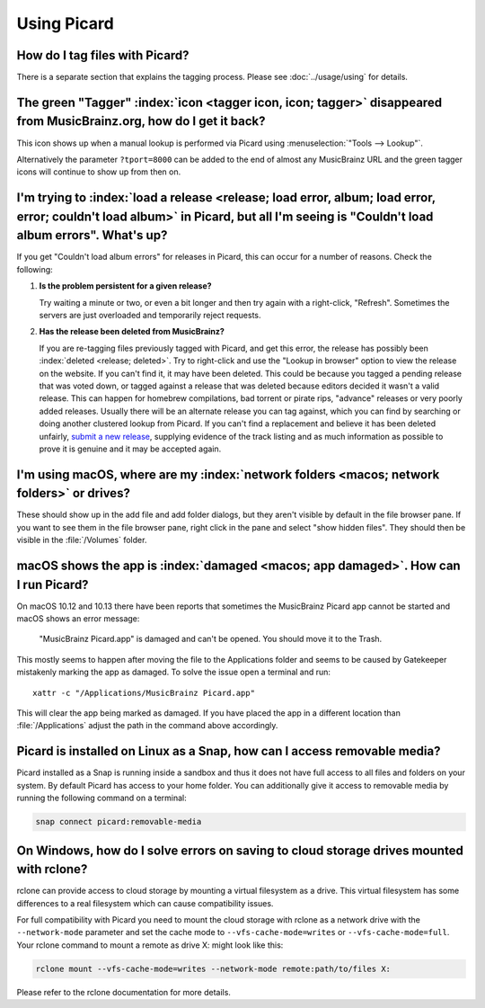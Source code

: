.. MusicBrainz Picard Documentation Project

Using Picard
============

How do I tag files with Picard?
-------------------------------

There is a separate section that explains the tagging process. Please see :doc:`../usage/using` for details.


The green "Tagger" :index:`icon <tagger icon, icon; tagger>` disappeared from MusicBrainz.org, how do I get it back?
--------------------------------------------------------------------------------------------------------------------

This icon shows up when a manual lookup is performed via Picard using :menuselection:`"Tools --> Lookup"`.

Alternatively the parameter ``?tport=8000`` can be added to the end of almost any MusicBrainz URL and the green tagger icons will continue to show up from then on.


I'm trying to :index:`load a release <release; load error, album; load error, error; couldn't load album>` in Picard, but all I'm seeing is "Couldn't load album errors". What's up?
------------------------------------------------------------------------------------------------------------------------------------------------------------------------------------

If you get "Couldn't load album errors" for releases in Picard, this can occur for a number of reasons. Check the following:

1. **Is the problem persistent for a given release?**

   |  Try waiting a minute or two, or even a bit longer and then try again with a right-click, "Refresh". Sometimes the servers are just overloaded and temporarily reject requests.

2. **Has the release been deleted from MusicBrainz?**

   |  If you are re-tagging files previously tagged with Picard, and get this error, the release has possibly been :index:`deleted <release; deleted>`. Try to right-click and use the "Lookup in browser" option to view the release on the website. If you can't find it, it may have been deleted. This could be because you tagged a pending release that was voted down, or tagged against a release that was deleted because editors decided it wasn't a valid release. This can happen for homebrew compilations, bad torrent or pirate rips, "advance" releases or very poorly added releases. Usually there will be an alternate release you can tag against, which you can find by searching or doing another clustered lookup from Picard. If you can't find a replacement and believe it has been deleted unfairly, `submit a new release <https://musicbrainz.org/doc/How_to_Add_a_Release>`_, supplying evidence of the track listing and as much information as possible to prove it is genuine and it may be accepted again.


I'm using macOS, where are my :index:`network folders <macos; network folders>` or drives?
------------------------------------------------------------------------------------------

These should show up in the add file and add folder dialogs, but they aren't visible by default in the file browser pane. If you want to see them in the file browser pane, right click in the pane and select "show hidden files". They should then be visible in the :file:`/Volumes` folder.


macOS shows the app is :index:`damaged <macos; app damaged>`. How can I run Picard?
-----------------------------------------------------------------------------------

On macOS 10.12 and 10.13 there have been reports that sometimes the MusicBrainz Picard app cannot be started and macOS shows an error message:

   "MusicBrainz Picard.app" is damaged and can't be opened. You should move it to the Trash.

This mostly seems to happen after moving the file to the Applications folder and seems to be caused by Gatekeeper mistakenly marking the app as damaged. To solve the issue open a terminal and run::

    xattr -c "/Applications/MusicBrainz Picard.app"

This will clear the app being marked as damaged. If you have placed the app in a different location than :file:`/Applications` adjust the path in the command above accordingly.


Picard is installed on Linux as a Snap, how can I access removable media?
-------------------------------------------------------------------------

Picard installed as a Snap is running inside a sandbox and thus it does not have full access to all files and folders on your system. By default Picard has access to your home folder. You can additionally give it access to removable media by running the following command on a terminal:

.. code-block:: bash

   snap connect picard:removable-media


On Windows, how do I solve errors on saving to cloud storage drives mounted with rclone?
----------------------------------------------------------------------------------------

rclone can provide access to cloud storage by mounting a virtual filesystem as a drive. This virtual filesystem has some differences to a real filesystem which can cause compatibility issues.

For full compatibility with Picard you need to mount the cloud storage with rclone as a network drive with the ``--network-mode`` parameter and set the cache mode to ``--vfs-cache-mode=writes`` or ``--vfs-cache-mode=full``. Your rclone command to mount a remote as drive X: might look like this:

.. code-block:: batch

   rclone mount --vfs-cache-mode=writes --network-mode remote:path/to/files X:

Please refer to the rclone documentation for more details.
